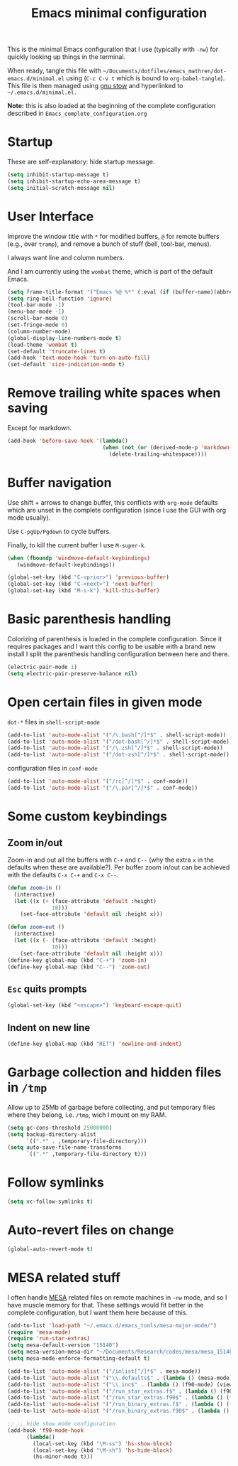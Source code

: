 #+TITLE: Emacs minimal configuration

This is the minimal Emacs configuration that I use (typically with
=-nw=) for quickly looking up things in the terminal.

When ready, tangle this file with
=~/Documents/dotfiles/emacs_mathren/dot-emacs.d/minimal.el= using (=C-c C-v t=
which is bound to =org-babel-tangle=). This file is then managed using
[[https://www.gnu.org/software/stow/][gnu stow]] and hyperlinked to =~/.emacs.d/minimal.el.=

*Note:* this is also loaded at the beginning of the complete
 configuration described in =Emacs_complete_configuration.org=

* Startup

These are self-explanatory: hide startup message.

#+BEGIN_SRC emacs-lisp :tangle ~/Documents/dotfiles/emacs_mathren/dot-emacs.d/minimal.el
(setq inhibit-startup-message t)
(setq inhibit-startup-echo-area-message t)
(setq initial-scratch-message nil)
#+END_SRC

* User Interface

Improve the window title with =*= for modified buffers, =@= for remote buffers
(e.g., over =tramp=), and remove a bunch of stuff (bell, tool-bar,
menus).

I always want line and column numbers.

And I am currently using the =wombat= theme, which is part of the
default Emacs.

#+BEGIN_SRC emacs-lisp :tangle ~/Documents/dotfiles/emacs_mathren/dot-emacs.d/minimal.el
(setq frame-title-format '("Emacs %@ %*" (:eval (if (buffer-name)(abbreviate-file-name (buffer-name)) "%b %*"))))
(setq ring-bell-function 'ignore)
(tool-bar-mode -1)
(menu-bar-mode -1)
(scroll-bar-mode 0)
(set-fringe-mode 0)
(column-number-mode)
(global-display-line-numbers-mode t)
(load-theme 'wombat t)
(set-default 'truncate-lines t)
(add-hook 'text-mode-hook 'turn-on-auto-fill)
(set-default 'size-indication-mode t)
#+END_SRC

* Remove trailing white spaces when saving

Except for markdown.

#+BEGIN_SRC emacs-lisp :tangle ~/Documents/dotfiles/emacs_mathren/dot-emacs.d/minimal.el
(add-hook 'before-save-hook '(lambda()
                              (when (not (or (derived-mode-p 'markdown-mode)))
                                (delete-trailing-whitespace))))
#+END_SRC

* Buffer navigation

Use shift + arrows to change buffer, this conflicts with =org-mode=
defaults which are unset in the complete configuration (since I use
the GUI with org mode usually).

Use =C-pgUp/Pgdown= to cycle buffers.

Finally, to kill the current buffer I use =M-super-k=.

#+BEGIN_SRC emacs-lisp :tangle ~/Documents/dotfiles/emacs_mathren/dot-emacs.d/minimal.el
(when (fboundp 'windmove-default-keybindings)
   (windmove-default-keybindings))

(global-set-key (kbd "C-<prior>") 'previous-buffer)
(global-set-key (kbd "C-<next>") 'next-buffer)
(global-set-key (kbd "M-s-k") 'kill-this-buffer)
 #+END_SRC

* Basic parenthesis handling

Colorizing of parenthesis is loaded in the complete
configuration. Since it requires packages and I want this config to be
usable with a brand new install I split the parenthesis handling
configuration between here and there.

#+BEGIN_SRC emacs-lisp :tangle ~/Documents/dotfiles/emacs_mathren/dot-emacs.d/minimal.el
(electric-pair-mode 1)
(setq electric-pair-preserve-balance nil)
#+END_SRC

* Open certain files in given mode

  =dot-*= files in =shell-script-mode=

#+BEGIN_SRC emacs-lisp :tangle ~/Documents/dotfiles/emacs_mathren/dot-emacs.d/minimal.el
(add-to-list 'auto-mode-alist '("/\.bash[^/]*$" . shell-script-mode))
(add-to-list 'auto-mode-alist '("/dot-bash[^/]*$" . shell-script-mode))
(add-to-list 'auto-mode-alist '("/\.zsh[^/]*$" . shell-script-mode))
(add-to-list 'auto-mode-alist '("/dot-zsh[^/]*$" . shell-script-mode))
#+END_SRC

   configuration files in =conf-mode=

#+BEGIN_SRC emacs-lisp :tangle ~/Documents/dotfiles/emacs_mathren/dot-emacs.d/minimal.el
(add-to-list 'auto-mode-alist '("/rc[^/]*$" . conf-mode))
(add-to-list 'auto-mode-alist '("/\.par[^/]*$" . conf-mode))
#+END_SRC

* Some custom keybindings

** Zoom in/out
 Zoom-in and out all the buffers with =C-+= and =C--= (why the extra =x= in the defaults when
 these are available?). Per buffer zoom in/out can be achieved with the
 defaults =C-x C-+= and =C-x C--=.

 #+BEGIN_SRC emacs-lisp :tangle ~/Documents/dotfiles/emacs_mathren/dot-emacs.d/minimal.el
 (defun zoom-in ()
   (interactive)
   (let ((x (+ (face-attribute 'default :height)
               10)))
     (set-face-attribute 'default nil :height x)))

 (defun zoom-out ()
   (interactive)
   (let ((x (- (face-attribute 'default :height)
               10)))
     (set-face-attribute 'default nil :height x)))
 (define-key global-map (kbd "C-+") 'zoom-in)
 (define-key global-map (kbd "C--") 'zoom-out)
 #+END_SRC

** =Esc= quits prompts

#+BEGIN_SRC emacs-lisp :tangle ~/Documents/dotfiles/emacs_mathren/dot-emacs.d/minimal.el
(global-set-key (kbd "<escape>") 'keyboard-escape-quit)
#+END_SRC

** Indent on new line

#+BEGIN_SRC emacs-lisp :tangle ~/Documents/dotfiles/emacs_mathren/dot-emacs.d/minimal.el
 (define-key global-map (kbd "RET") 'newline-and-indent)
#+END_SRC

* Garbage collection and hidden files in =/tmp=

Allow up to 25Mb of garbage before collecting, and put temporary files
where they belong, i.e. =/tmp=, wich I mount on my RAM.

#+BEGIN_SRC emacs-lisp :tangle ~/Documents/dotfiles/emacs_mathren/dot-emacs.d/minimal.el
(setq gc-cons-threshold 25000000)
(setq backup-directory-alist
      `((".*" . ,temporary-file-directory)))
(setq auto-save-file-name-transforms
      `((".*" ,temporary-file-directory t)))
#+END_SRC

* Follow symlinks

#+BEGIN_SRC emacs-lisp :tangle ~/Documents/dotfiles/emacs_mathren/dot-emacs.d/minimal.el
(setq vc-follow-symlinks t)
#+END_SRC

* Auto-revert files on change

#+BEGIN_SRC  emacs-lisp :tangle ~/Documents/dotfiles/emacs_mathren/dot-emacs.d/minimal.el
(global-auto-revert-mode t)
#+END_SRC

* MESA related stuff

I often handle [[http://mesa.sourceforge.net/][MESA]] related files on remote machines in =-nw= mode, and
so I have muscle memory for that. These settings would fit better in
the complete configuration, but I want them here because of this.

#+BEGIN_SRC emacs-lisp :tangle ~/Documents/dotfiles/emacs_mathren/dot-emacs.d/minimal.el
(add-to-list 'load-path "~/.emacs.d/emacs_tools/mesa-major-mode/")
(require 'mesa-mode)
(require 'run-star-extras)
(setq mesa-default-version "15140")
(setq mesa-version-mesa-dir "~/Documents/Research/codes/mesa/mesa_15140/mesa15140/")
(setq mesa-mode-enforce-formatting-default t)

(add-to-list 'auto-mode-alist '("/inlist[^/]*$" . mesa-mode))
(add-to-list 'auto-mode-alist '("\\.defaults$" . (lambda () (mesa-mode) (f90-mode) (view-mode))))
(add-to-list 'auto-mode-alist '("\\.inc$" . (lambda () (f90-mode) (view-mode))))
(add-to-list 'auto-mode-alist '("/run_star_extras.f$" . (lambda () (f90-mode) (run-star-extras-minor-mode) (lsp-mode))))
(add-to-list 'auto-mode-alist '("/run_star_extras.f90$" . (lambda () (f90-mode) (run-star-extras-minor-mode) (lsp-mode))))
(add-to-list 'auto-mode-alist '("/run_binary_extras.f$" . (lambda () (f90-mode) (run-star-extras-minor-mode) (lsp-mode))))
(add-to-list 'auto-mode-alist '("/run_binary_extras.f90$" . (lambda () (f90-mode) (run-star-extras-minor-mode) (lsp-mode))))

;; ;; hide show mode configuration
(add-hook 'f90-mode-hook
	  (lambda()
	    (local-set-key (kbd "\M-ss") 'hs-show-block)
	    (local-set-key (kbd "\M-sh") 'hs-hide-block)
	    (hs-minor-mode t)))
#+END_SRC
